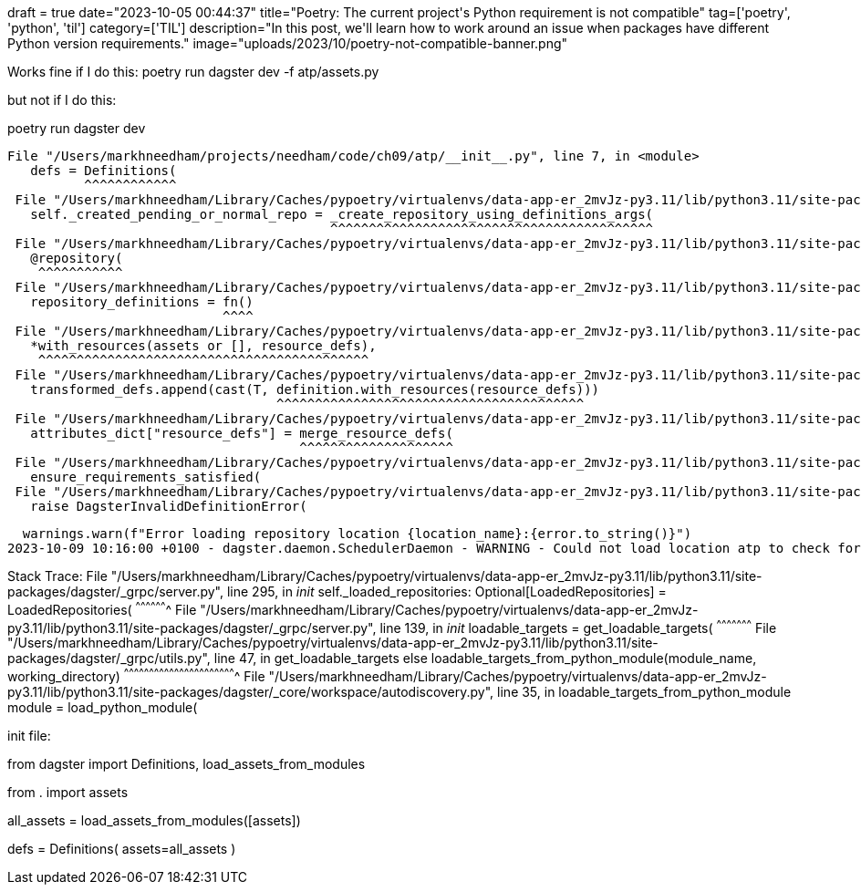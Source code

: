 +++
draft = true
date="2023-10-05 00:44:37"
title="Poetry: The current project's Python requirement is not compatible"
tag=['poetry', 'python', 'til']
category=['TIL']
description="In this post, we'll learn how to work around an issue when packages have different Python version requirements."
image="uploads/2023/10/poetry-not-compatible-banner.png"
+++

:icons: font


Works fine if I do this:
poetry run dagster dev -f atp/assets.py 

but not if I do this:

poetry run dagster dev

 File "/Users/markhneedham/projects/needham/code/ch09/atp/__init__.py", line 7, in <module>
    defs = Definitions(
           ^^^^^^^^^^^^
  File "/Users/markhneedham/Library/Caches/pypoetry/virtualenvs/data-app-er_2mvJz-py3.11/lib/python3.11/site-packages/dagster/_core/definitions/definitions_class.py", line 433, in __init__
    self._created_pending_or_normal_repo = _create_repository_using_definitions_args(
                                           ^^^^^^^^^^^^^^^^^^^^^^^^^^^^^^^^^^^^^^^^^^
  File "/Users/markhneedham/Library/Caches/pypoetry/virtualenvs/data-app-er_2mvJz-py3.11/lib/python3.11/site-packages/dagster/_core/definitions/definitions_class.py", line 297, in _create_repository_using_definitions_args
    @repository(
     ^^^^^^^^^^^
  File "/Users/markhneedham/Library/Caches/pypoetry/virtualenvs/data-app-er_2mvJz-py3.11/lib/python3.11/site-packages/dagster/_core/definitions/decorators/repository_decorator.py", line 118, in __call__
    repository_definitions = fn()
                             ^^^^
  File "/Users/markhneedham/Library/Caches/pypoetry/virtualenvs/data-app-er_2mvJz-py3.11/lib/python3.11/site-packages/dagster/_core/definitions/definitions_class.py", line 306, in created_repo
    *with_resources(assets or [], resource_defs),
     ^^^^^^^^^^^^^^^^^^^^^^^^^^^^^^^^^^^^^^^^^^^
  File "/Users/markhneedham/Library/Caches/pypoetry/virtualenvs/data-app-er_2mvJz-py3.11/lib/python3.11/site-packages/dagster/_core/execution/with_resources.py", line 105, in with_resources
    transformed_defs.append(cast(T, definition.with_resources(resource_defs)))
                                    ^^^^^^^^^^^^^^^^^^^^^^^^^^^^^^^^^^^^^^^^
  File "/Users/markhneedham/Library/Caches/pypoetry/virtualenvs/data-app-er_2mvJz-py3.11/lib/python3.11/site-packages/dagster/_core/definitions/assets.py", line 1308, in with_resources
    attributes_dict["resource_defs"] = merge_resource_defs(
                                       ^^^^^^^^^^^^^^^^^^^^
  File "/Users/markhneedham/Library/Caches/pypoetry/virtualenvs/data-app-er_2mvJz-py3.11/lib/python3.11/site-packages/dagster/_core/definitions/resource_requirement.py", line 268, in merge_resource_defs
    ensure_requirements_satisfied(
  File "/Users/markhneedham/Library/Caches/pypoetry/virtualenvs/data-app-er_2mvJz-py3.11/lib/python3.11/site-packages/dagster/_core/definitions/resource_requirement.py", line 228, in ensure_requirements_satisfied
    raise DagsterInvalidDefinitionError(

  warnings.warn(f"Error loading repository location {location_name}:{error.to_string()}")
2023-10-09 10:16:00 +0100 - dagster.daemon.SchedulerDaemon - WARNING - Could not load location atp to check for schedules due to the following error: dagster._core.errors.DagsterInvalidDefinitionError: resource with key 'duckdb' required by op 'atp_players_dataset' was not provided. Please provide a ResourceDefinition to key 'duckdb', or change the required key to one of the following keys which points to an ResourceDefinition: ['io_manager']

Stack Trace:
  File "/Users/markhneedham/Library/Caches/pypoetry/virtualenvs/data-app-er_2mvJz-py3.11/lib/python3.11/site-packages/dagster/_grpc/server.py", line 295, in __init__
    self._loaded_repositories: Optional[LoadedRepositories] = LoadedRepositories(
                                                              ^^^^^^^^^^^^^^^^^^^
  File "/Users/markhneedham/Library/Caches/pypoetry/virtualenvs/data-app-er_2mvJz-py3.11/lib/python3.11/site-packages/dagster/_grpc/server.py", line 139, in __init__
    loadable_targets = get_loadable_targets(
                       ^^^^^^^^^^^^^^^^^^^^^
  File "/Users/markhneedham/Library/Caches/pypoetry/virtualenvs/data-app-er_2mvJz-py3.11/lib/python3.11/site-packages/dagster/_grpc/utils.py", line 47, in get_loadable_targets
    else loadable_targets_from_python_module(module_name, working_directory)
         ^^^^^^^^^^^^^^^^^^^^^^^^^^^^^^^^^^^^^^^^^^^^^^^^^^^^^^^^^^^^^^^^^^^
  File "/Users/markhneedham/Library/Caches/pypoetry/virtualenvs/data-app-er_2mvJz-py3.11/lib/python3.11/site-packages/dagster/_core/workspace/autodiscovery.py", line 35, in loadable_targets_from_python_module
    module = load_python_module(

init file:

from dagster import Definitions, load_assets_from_modules

from . import assets

all_assets = load_assets_from_modules([assets])

defs = Definitions(
    assets=all_assets
)
